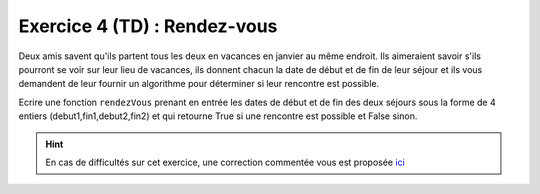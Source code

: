 Exercice 4 (TD) : Rendez-vous
-----------------------------

Deux amis savent qu'ils partent tous les deux en vacances en janvier au même endroit. Ils aimeraient savoir s'ils pourront se voir sur leur lieu de vacances, ils donnent chacun la date de début et de fin de leur séjour et ils vous demandent de leur fournir un algorithme pour déterminer si leur rencontre est possible.

Ecrire une fonction ``rendezVous`` prenant en entrée les dates de début et de fin des deux séjours sous la forme de 4 entiers (debut1,fin1,debut2,fin2) et qui retourne True si une rencontre est possible et False sinon.

.. hint:: En cas de difficultés sur cet exercice, une correction commentée vous est proposée `ici <https://foad.unc.nc/mod/resource/view.php?id=64758>`_

.. easypython:: /exercicesTP1/rendez-vous.py
   :language: python
   :uuid: 1231313
